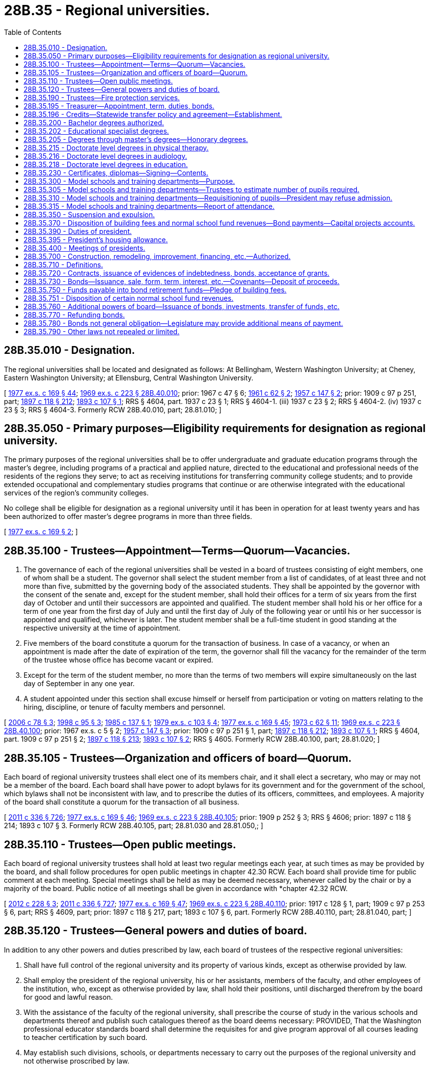 = 28B.35 - Regional universities.
:toc:

== 28B.35.010 - Designation.
The regional universities shall be located and designated as follows: At Bellingham, Western Washington University; at Cheney, Eastern Washington University; at Ellensburg, Central Washington University.

[ http://leg.wa.gov/CodeReviser/documents/sessionlaw/1977ex1c169.pdf?cite=1977%20ex.s.%20c%20169%20§%2044[1977 ex.s. c 169 § 44]; http://leg.wa.gov/CodeReviser/documents/sessionlaw/1969ex1c223.pdf?cite=1969%20ex.s.%20c%20223%20§%2028B.40.010[1969 ex.s. c 223 § 28B.40.010]; prior:  1967 c 47 § 6; http://leg.wa.gov/CodeReviser/documents/sessionlaw/1961c62.pdf?cite=1961%20c%2062%20§%202[1961 c 62 § 2]; http://leg.wa.gov/CodeReviser/documents/sessionlaw/1957c147.pdf?cite=1957%20c%20147%20§%202[1957 c 147 § 2]; prior:  1909 c 97 p 251, part; http://leg.wa.gov/CodeReviser/documents/sessionlaw/1897c118.pdf?cite=1897%20c%20118%20§%20212[1897 c 118 § 212]; http://leg.wa.gov/CodeReviser/documents/sessionlaw/1893c107.pdf?cite=1893%20c%20107%20§%201[1893 c 107 § 1]; RRS § 4604, part.   1937 c 23 § 1; RRS § 4604-1. (iii)  1937 c 23 § 2; RRS § 4604-2. (iv)  1937 c 23 § 3; RRS § 4604-3. Formerly RCW  28B.40.010, part; 28.81.010; ]

== 28B.35.050 - Primary purposes—Eligibility requirements for designation as regional university.
The primary purposes of the regional universities shall be to offer undergraduate and graduate education programs through the master's degree, including programs of a practical and applied nature, directed to the educational and professional needs of the residents of the regions they serve; to act as receiving institutions for transferring community college students; and to provide extended occupational and complementary studies programs that continue or are otherwise integrated with the educational services of the region's community colleges.

No college shall be eligible for designation as a regional university until it has been in operation for at least twenty years and has been authorized to offer master's degree programs in more than three fields.

[ http://leg.wa.gov/CodeReviser/documents/sessionlaw/1977ex1c169.pdf?cite=1977%20ex.s.%20c%20169%20§%202[1977 ex.s. c 169 § 2]; ]

== 28B.35.100 - Trustees—Appointment—Terms—Quorum—Vacancies.
. The governance of each of the regional universities shall be vested in a board of trustees consisting of eight members, one of whom shall be a student. The governor shall select the student member from a list of candidates, of at least three and not more than five, submitted by the governing body of the associated students. They shall be appointed by the governor with the consent of the senate and, except for the student member, shall hold their offices for a term of six years from the first day of October and until their successors are appointed and qualified. The student member shall hold his or her office for a term of one year from the first day of July and until the first day of July of the following year or until his or her successor is appointed and qualified, whichever is later. The student member shall be a full-time student in good standing at the respective university at the time of appointment.

. Five members of the board constitute a quorum for the transaction of business. In case of a vacancy, or when an appointment is made after the date of expiration of the term, the governor shall fill the vacancy for the remainder of the term of the trustee whose office has become vacant or expired.

. Except for the term of the student member, no more than the terms of two members will expire simultaneously on the last day of September in any one year.

. A student appointed under this section shall excuse himself or herself from participation or voting on matters relating to the hiring, discipline, or tenure of faculty members and personnel.

[ http://lawfilesext.leg.wa.gov/biennium/2005-06/Pdf/Bills/Session%20Laws/House/2857.SL.pdf?cite=2006%20c%2078%20§%203[2006 c 78 § 3]; http://lawfilesext.leg.wa.gov/biennium/1997-98/Pdf/Bills/Session%20Laws/Senate/5517-S.SL.pdf?cite=1998%20c%2095%20§%203[1998 c 95 § 3]; http://leg.wa.gov/CodeReviser/documents/sessionlaw/1985c137.pdf?cite=1985%20c%20137%20§%201[1985 c 137 § 1]; http://leg.wa.gov/CodeReviser/documents/sessionlaw/1979ex1c103.pdf?cite=1979%20ex.s.%20c%20103%20§%204[1979 ex.s. c 103 § 4]; http://leg.wa.gov/CodeReviser/documents/sessionlaw/1977ex1c169.pdf?cite=1977%20ex.s.%20c%20169%20§%2045[1977 ex.s. c 169 § 45]; http://leg.wa.gov/CodeReviser/documents/sessionlaw/1973c62.pdf?cite=1973%20c%2062%20§%2011[1973 c 62 § 11]; http://leg.wa.gov/CodeReviser/documents/sessionlaw/1969ex1c223.pdf?cite=1969%20ex.s.%20c%20223%20§%2028B.40.100[1969 ex.s. c 223 § 28B.40.100]; prior:  1967 ex.s. c 5 § 2; http://leg.wa.gov/CodeReviser/documents/sessionlaw/1957c147.pdf?cite=1957%20c%20147%20§%203[1957 c 147 § 3]; prior:  1909 c 97 p 251 § 1, part; http://leg.wa.gov/CodeReviser/documents/sessionlaw/1897c118.pdf?cite=1897%20c%20118%20§%20212[1897 c 118 § 212]; http://leg.wa.gov/CodeReviser/documents/sessionlaw/1893c107.pdf?cite=1893%20c%20107%20§%201[1893 c 107 § 1]; RRS § 4604, part.  1909 c 97 p 251 § 2; http://leg.wa.gov/CodeReviser/documents/sessionlaw/1897c118.pdf?cite=1897%20c%20118%20§%20213[1897 c 118 § 213]; http://leg.wa.gov/CodeReviser/documents/sessionlaw/1893c107.pdf?cite=1893%20c%20107%20§%202[1893 c 107 § 2]; RRS § 4605. Formerly RCW  28B.40.100, part; 28.81.020; ]

== 28B.35.105 - Trustees—Organization and officers of board—Quorum.
Each board of regional university trustees shall elect one of its members chair, and it shall elect a secretary, who may or may not be a member of the board. Each board shall have power to adopt bylaws for its government and for the government of the school, which bylaws shall not be inconsistent with law, and to prescribe the duties of its officers, committees, and employees. A majority of the board shall constitute a quorum for the transaction of all business.

[ http://lawfilesext.leg.wa.gov/biennium/2011-12/Pdf/Bills/Session%20Laws/Senate/5045.SL.pdf?cite=2011%20c%20336%20§%20726[2011 c 336 § 726]; http://leg.wa.gov/CodeReviser/documents/sessionlaw/1977ex1c169.pdf?cite=1977%20ex.s.%20c%20169%20§%2046[1977 ex.s. c 169 § 46]; http://leg.wa.gov/CodeReviser/documents/sessionlaw/1969ex1c223.pdf?cite=1969%20ex.s.%20c%20223%20§%2028B.40.105[1969 ex.s. c 223 § 28B.40.105]; prior:  1909 p 252 § 3; RRS § 4606; prior:  1897 c 118 § 214; 1893 c 107 § 3. Formerly RCW  28B.40.105, part; 28.81.030 and  28.81.050,; ]

== 28B.35.110 - Trustees—Open public meetings.
Each board of regional university trustees shall hold at least two regular meetings each year, at such times as may be provided by the board, and shall follow procedures for open public meetings in chapter 42.30 RCW. Each board shall provide time for public comment at each meeting. Special meetings shall be held as may be deemed necessary, whenever called by the chair or by a majority of the board. Public notice of all meetings shall be given in accordance with *chapter 42.32 RCW.

[ http://lawfilesext.leg.wa.gov/biennium/2011-12/Pdf/Bills/Session%20Laws/House/2313-S.SL.pdf?cite=2012%20c%20228%20§%203[2012 c 228 § 3]; http://lawfilesext.leg.wa.gov/biennium/2011-12/Pdf/Bills/Session%20Laws/Senate/5045.SL.pdf?cite=2011%20c%20336%20§%20727[2011 c 336 § 727]; http://leg.wa.gov/CodeReviser/documents/sessionlaw/1977ex1c169.pdf?cite=1977%20ex.s.%20c%20169%20§%2047[1977 ex.s. c 169 § 47]; http://leg.wa.gov/CodeReviser/documents/sessionlaw/1969ex1c223.pdf?cite=1969%20ex.s.%20c%20223%20§%2028B.40.110[1969 ex.s. c 223 § 28B.40.110]; prior: 1917 c 128 § 1, part; 1909 c 97 p 253 § 6, part; RRS § 4609, part; prior: 1897 c 118 § 217, part; 1893 c 107 § 6, part. Formerly RCW  28B.40.110, part; 28.81.040, part; ]

== 28B.35.120 - Trustees—General powers and duties of board.
In addition to any other powers and duties prescribed by law, each board of trustees of the respective regional universities:

. Shall have full control of the regional university and its property of various kinds, except as otherwise provided by law.

. Shall employ the president of the regional university, his or her assistants, members of the faculty, and other employees of the institution, who, except as otherwise provided by law, shall hold their positions, until discharged therefrom by the board for good and lawful reason.

. With the assistance of the faculty of the regional university, shall prescribe the course of study in the various schools and departments thereof and publish such catalogues thereof as the board deems necessary: PROVIDED, That the Washington professional educator standards board shall determine the requisites for and give program approval of all courses leading to teacher certification by such board.

. May establish such divisions, schools, or departments necessary to carry out the purposes of the regional university and not otherwise proscribed by law.

. Except as otherwise provided by law, may establish and erect such new facilities as determined by the board to be necessary for the regional university.

. May acquire real and other property as provided in RCW 28B.10.020, as now or hereafter amended.

. Except as otherwise provided by law, may purchase all supplies and purchase or lease equipment and other personal property needed for the operation or maintenance of the regional university.

. May establish, lease, operate, equip, and maintain self-supporting facilities in the manner provided in RCW 28B.10.300 through 28B.10.330, as now or hereafter amended.

. Except as otherwise provided by law, shall enter into such contracts as the trustees deem essential to regional university purposes.

. May receive such gifts, grants, conveyances, devises, and bequests of real or personal property from whatsoever source, as may be made from time to time, in trust or otherwise, whenever the terms and conditions thereof will aid in carrying out the regional university programs; sell, lease, or exchange, invest or expend the same or the proceeds, rents, profits, and income thereof except as limited by the terms and conditions thereof; and adopt regulations to govern the receipt and expenditure of the proceeds, rents, profits, and income thereof.

. In accordance with RCW 28B.77.080, may offer new degree programs, offer off-campus programs, participate in consortia or centers, contract for off-campus educational programs, and purchase or lease major off-campus facilities.

. May promulgate such rules and regulations, and perform all other acts not forbidden by law, as the board of trustees may in its discretion deem necessary or appropriate to the administration of the regional university.

[ http://lawfilesext.leg.wa.gov/biennium/2011-12/Pdf/Bills/Session%20Laws/House/2483-S2.SL.pdf?cite=2012%20c%20229%20§%20809[2012 c 229 § 809]; http://lawfilesext.leg.wa.gov/biennium/2011-12/Pdf/Bills/Session%20Laws/Senate/5045.SL.pdf?cite=2011%20c%20336%20§%20728[2011 c 336 § 728]; http://lawfilesext.leg.wa.gov/biennium/2005-06/Pdf/Bills/Session%20Laws/House/3098-S2.SL.pdf?cite=2006%20c%20263%20§%20824[2006 c 263 § 824]; http://lawfilesext.leg.wa.gov/biennium/2003-04/Pdf/Bills/Session%20Laws/House/3103-S.SL.pdf?cite=2004%20c%20275%20§%2054[2004 c 275 § 54]; http://leg.wa.gov/CodeReviser/documents/sessionlaw/1985c370.pdf?cite=1985%20c%20370%20§%2094[1985 c 370 § 94]; http://leg.wa.gov/CodeReviser/documents/sessionlaw/1977ex1c169.pdf?cite=1977%20ex.s.%20c%20169%20§%2048[1977 ex.s. c 169 § 48]; http://leg.wa.gov/CodeReviser/documents/sessionlaw/1969ex1c223.pdf?cite=1969%20ex.s.%20c%20223%20§%2028B.40.120[1969 ex.s. c 223 § 28B.40.120]; prior: 1909 c 97 p 252 § 4; RRS § 4607; prior:  1905 c 85 § 1; http://leg.wa.gov/CodeReviser/documents/sessionlaw/1897c118.pdf?cite=1897%20c%20118%20§%20215[1897 c 118 § 215]; 1893 c 107 § 4. Formerly RCW  28B.40.120, part; 28.81.050; ]

== 28B.35.190 - Trustees—Fire protection services.
Subject to the provisions of RCW 35.21.779, each board of trustees of the regional universities may:

. Contract for such fire protection services as may be necessary for the protection and safety of the students, staff and property of the regional university;

. By agreement pursuant to the provisions of chapter 239, Laws of 1967 (chapter 39.34 RCW), as now or hereafter amended, join together with other agencies or political subdivisions of the state or federal government and otherwise share in the accomplishment of any of the purposes of subsection (1) of this section:

PROVIDED, HOWEVER, That neither the failure of the trustees to exercise any of its powers under this section nor anything herein shall detract from the lawful and existing powers and duties of political subdivisions of the state to provide the necessary fire protection equipment and services to persons and property within their jurisdiction.

[ http://lawfilesext.leg.wa.gov/biennium/1991-92/Pdf/Bills/Session%20Laws/House/2937-S.SL.pdf?cite=1992%20c%20117%20§%201[1992 c 117 § 1]; http://leg.wa.gov/CodeReviser/documents/sessionlaw/1977ex1c169.pdf?cite=1977%20ex.s.%20c%20169%20§%2049[1977 ex.s. c 169 § 49]; http://leg.wa.gov/CodeReviser/documents/sessionlaw/1970ex1c15.pdf?cite=1970%20ex.s.%20c%2015%20§%2028[1970 ex.s. c 15 § 28]; ]

== 28B.35.195 - Treasurer—Appointment, term, duties, bonds.
See RCW 28B.40.195.

[ ]

== 28B.35.196 - Credits—Statewide transfer policy and agreement—Establishment.
See RCW 28B.77.210 and 28B.77.215.

[ ]

== 28B.35.200 - Bachelor degrees authorized.
The degree of bachelor of arts or the degree of bachelor of science and/or the degree of bachelor of arts in education may be granted to any student who has completed a four-year course of study or the equivalent thereof in Central Washington University, Eastern Washington University, or Western Washington University.

[ http://leg.wa.gov/CodeReviser/documents/sessionlaw/1977ex1c169.pdf?cite=1977%20ex.s.%20c%20169%20§%2050[1977 ex.s. c 169 § 50]; http://leg.wa.gov/CodeReviser/documents/sessionlaw/1969ex1c223.pdf?cite=1969%20ex.s.%20c%20223%20§%2028B.40.200[1969 ex.s. c 223 § 28B.40.200]; prior:  1967 c 231 § 1; http://leg.wa.gov/CodeReviser/documents/sessionlaw/1967c47.pdf?cite=1967%20c%2047%20§%207[1967 c 47 § 7]; http://leg.wa.gov/CodeReviser/documents/sessionlaw/1947c109.pdf?cite=1947%20c%20109%20§%201[1947 c 109 § 1]; http://leg.wa.gov/CodeReviser/documents/sessionlaw/1933c13.pdf?cite=1933%20c%2013%20§%201[1933 c 13 § 1]; Rem. Supp. 1947 § 4618-1. Formerly RCW  28B.40.200, part; 28.81.052; 28.81.050(16); ]

== 28B.35.202 - Educational specialist degrees.
The boards of trustees of Central Washington University, Eastern Washington University, and Western Washington University may offer educational specialist degrees.

[ http://lawfilesext.leg.wa.gov/biennium/2013-14/Pdf/Bills/Session%20Laws/Senate/5559-S.SL.pdf?cite=2013%20c%20296%20§%201[2013 c 296 § 1]; http://lawfilesext.leg.wa.gov/biennium/2011-12/Pdf/Bills/Session%20Laws/House/2483-S2.SL.pdf?cite=2012%20c%20229%20§%20810[2012 c 229 § 810]; http://lawfilesext.leg.wa.gov/biennium/2011-12/Pdf/Bills/Session%20Laws/House/1477.SL.pdf?cite=2011%20c%20136%20§%201[2011 c 136 § 1]; ]

== 28B.35.205 - Degrees through master's degrees—Honorary degrees.
. In addition to all other powers and duties given to them by law, Central Washington University, Eastern Washington University, and Western Washington University are hereby authorized to grant any degree through the master's degree to any student who has completed a program of study and/or research in those areas which are determined by the faculty and board of trustees of the college to be appropriate for the granting of such degree.

. The board of trustees, upon recommendation of the faculty, may also confer honorary bachelor's, master's, or doctorate level degrees upon persons in recognition of their learning or devotion to education, literature, art, or science. No degree may be conferred in consideration of the payment of money or the donation of any kind of property.

. The board of trustees may also confer honorary degrees upon persons who request an honorary degree if they were students at the university in 1942 and did not graduate because they were ordered into an internment camp. The honorary degree may also be requested by a representative of deceased persons who meet these requirements. For the purposes of this subsection, "internment camp" means a relocation center to which persons were ordered evacuated by Presidential Executive Order 9066, signed February 19, 1942.

[ http://lawfilesext.leg.wa.gov/biennium/2011-12/Pdf/Bills/Session%20Laws/House/2483-S2.SL.pdf?cite=2012%20c%20229%20§%20811[2012 c 229 § 811]; http://lawfilesext.leg.wa.gov/biennium/2009-10/Pdf/Bills/Session%20Laws/Senate/6467.SL.pdf?cite=2010%20c%2051%20§%203[2010 c 51 § 3]; http://lawfilesext.leg.wa.gov/biennium/2009-10/Pdf/Bills/Session%20Laws/Senate/5173.SL.pdf?cite=2009%20c%20295%20§%201[2009 c 295 § 1]; http://lawfilesext.leg.wa.gov/biennium/1991-92/Pdf/Bills/Session%20Laws/House/1143.SL.pdf?cite=1991%20c%2058%20§%202[1991 c 58 § 2]; http://leg.wa.gov/CodeReviser/documents/sessionlaw/1985c370.pdf?cite=1985%20c%20370%20§%2084[1985 c 370 § 84]; http://leg.wa.gov/CodeReviser/documents/sessionlaw/1979c14.pdf?cite=1979%20c%2014%20§%204[1979 c 14 § 4]; 1977 ex.s. c 169 § 51. Cf:  1975 1st ex.s. c 232 § 1; ]

== 28B.35.215 - Doctorate level degrees in physical therapy.
The board of trustees of Eastern Washington University may offer applied, but not research, doctorate level degrees in physical therapy subject to review.

[ http://lawfilesext.leg.wa.gov/biennium/2011-12/Pdf/Bills/Session%20Laws/House/2483-S2.SL.pdf?cite=2012%20c%20229%20§%20812[2012 c 229 § 812]; http://lawfilesext.leg.wa.gov/biennium/2001-02/Pdf/Bills/Session%20Laws/Senate/5921.SL.pdf?cite=2001%20c%20252%20§%201[2001 c 252 § 1]; ]

== 28B.35.216 - Doctorate level degrees in audiology.
The board of trustees of Western Washington University may offer applied, but not research, doctorate level degrees in audiology.

[ http://lawfilesext.leg.wa.gov/biennium/2013-14/Pdf/Bills/Session%20Laws/Senate/5472.SL.pdf?cite=2013%20c%20281%20§%201[2013 c 281 § 1]; ]

== 28B.35.218 - Doctorate level degrees in education.
The boards of trustees of the regional universities may offer applied, but not research, doctorate level degrees in education.

[ http://lawfilesext.leg.wa.gov/biennium/2019-20/Pdf/Bills/Session%20Laws/House/1755.SL.pdf?cite=2020%20c%2015%20§%201[2020 c 15 § 1]; ]

== 28B.35.230 - Certificates, diplomas—Signing—Contents.
Every diploma issued by a regional university shall be signed by the chair of the board of trustees and by the president of the regional university issuing the same, and sealed with the appropriate seal. In addition to the foregoing, teaching certificates shall be countersigned by the state superintendent of public instruction. Every certificate shall specifically state what course of study the holder has completed and for what length of time such certificate is valid in the schools of the state.

[ http://lawfilesext.leg.wa.gov/biennium/2011-12/Pdf/Bills/Session%20Laws/Senate/5045.SL.pdf?cite=2011%20c%20336%20§%20729[2011 c 336 § 729]; http://leg.wa.gov/CodeReviser/documents/sessionlaw/1977ex1c169.pdf?cite=1977%20ex.s.%20c%20169%20§%2053[1977 ex.s. c 169 § 53]; http://leg.wa.gov/CodeReviser/documents/sessionlaw/1969ex1c223.pdf?cite=1969%20ex.s.%20c%20223%20§%2028B.40.230[1969 ex.s. c 223 § 28B.40.230]; prior:  1917 c 128 § 4; 1909 c 97 p 254 § 9; RRS § 4615; prior:  1897 c 118 § 220; http://leg.wa.gov/CodeReviser/documents/sessionlaw/1895c146.pdf?cite=1895%20c%20146%20§%202[1895 c 146 § 2]; 1893 c 107 § 13. Formerly RCW  28B.40.230, part; 28.81.056; 28.81.050(15); ]

== 28B.35.300 - Model schools and training departments—Purpose.
A model school or schools or training departments may be provided for each regional university, in which students, before graduation, may have actual practice in teaching or courses relative thereto under the supervision and observation of critic teachers. All schools or departments involved herewith shall organize and direct their work being cognizant of public school needs.

[ http://leg.wa.gov/CodeReviser/documents/sessionlaw/1977ex1c169.pdf?cite=1977%20ex.s.%20c%20169%20§%2054[1977 ex.s. c 169 § 54]; http://leg.wa.gov/CodeReviser/documents/sessionlaw/1969ex1c223.pdf?cite=1969%20ex.s.%20c%20223%20§%2028B.40.300[1969 ex.s. c 223 § 28B.40.300]; prior:  1917 c 128 § 2; 1909 c 97 p 253 § 8; RRS § 4611; prior:  1897 c 118 § 219; 1893 c 107 § 12. Formerly RCW  28B.40.300, part; 28.81.058; 28.81.050(12); ]

== 28B.35.305 - Model schools and training departments—Trustees to estimate number of pupils required.
The board of trustees of any regional university having a model school or training department as authorized by RCW 28B.35.300, shall, on or before the first Monday of September of each year, file with the board of the school district or districts in which such regional university is situated, a certified statement showing an estimate of the number of public school pupils who will be required to make up such model school and specifying the number required for each grade for which training for students is required.

[ http://leg.wa.gov/CodeReviser/documents/sessionlaw/1977ex1c169.pdf?cite=1977%20ex.s.%20c%20169%20§%2055[1977 ex.s. c 169 § 55]; http://leg.wa.gov/CodeReviser/documents/sessionlaw/1969ex1c223.pdf?cite=1969%20ex.s.%20c%20223%20§%2028B.40.305[1969 ex.s. c 223 § 28B.40.305]; prior:  1907 c 97 § 1; RRS § 4612. Formerly RCW  28B.40.305, part; 28.81.059; 28.81.050(13); ]

== 28B.35.310 - Model schools and training departments—Requisitioning of pupils—President may refuse admission.
It shall thereupon be the duty of the board of the school district or districts with which such statement has been filed, to apportion for attendance to the said model school or training department, a sufficient number of pupils from the public schools under the supervision of said board as will furnish to such regional university the number of pupils required in order to maintain such facility: PROVIDED, That the president of said regional university may refuse to accept any such pupil as in his or her judgment would tend to reduce the efficiency of said model school or training department.

[ http://lawfilesext.leg.wa.gov/biennium/2011-12/Pdf/Bills/Session%20Laws/Senate/5045.SL.pdf?cite=2011%20c%20336%20§%20730[2011 c 336 § 730]; http://leg.wa.gov/CodeReviser/documents/sessionlaw/1977ex1c169.pdf?cite=1977%20ex.s.%20c%20169%20§%2056[1977 ex.s. c 169 § 56]; http://leg.wa.gov/CodeReviser/documents/sessionlaw/1969ex1c223.pdf?cite=1969%20ex.s.%20c%20223%20§%2028B.40.310[1969 ex.s. c 223 § 28B.40.310]; prior:  1907 c 97 § 2; RRS § 4613. Formerly RCW  28B.40.310, part; 28.81.060; ]

== 28B.35.315 - Model schools and training departments—Report of attendance.
Annually, on or before the date for reporting the school attendance of the school district in which said model school or training department is situated, for the purpose of taxation for the support of the common schools, the board of trustees of each such regional university having supervision over the same shall file with the board of the school district or districts, in which such model school or training department is situated, a report showing the number of common school pupils at each such model school or training department during the school year last passed, and the period of their attendance in the same form that reports of public schools are made. Any superintendent of the school district so affected shall, in reporting the attendance in said school district, segregate the attendance at said model school or training department, from the attendance in the other schools of said district: PROVIDED, That attendance shall be credited, if credit be given therefor, to the school district in which the pupil resides.

[ http://leg.wa.gov/CodeReviser/documents/sessionlaw/1977ex1c169.pdf?cite=1977%20ex.s.%20c%20169%20§%2057[1977 ex.s. c 169 § 57]; http://leg.wa.gov/CodeReviser/documents/sessionlaw/1969ex1c223.pdf?cite=1969%20ex.s.%20c%20223%20§%2028B.40.315[1969 ex.s. c 223 § 28B.40.315]; prior:  1917 c 128 § 3; http://leg.wa.gov/CodeReviser/documents/sessionlaw/1907c97.pdf?cite=1907%20c%2097%20§%203[1907 c 97 § 3]; RRS § 4614. Formerly RCW  28B.40.315, part; 28.81.061; 28.81.050(14); ]

== 28B.35.350 - Suspension and expulsion.
Any student may be suspended or expelled from any regional university who is found to be guilty of an infraction of the regulations of the institution.

[ http://leg.wa.gov/CodeReviser/documents/sessionlaw/1977ex1c169.pdf?cite=1977%20ex.s.%20c%20169%20§%2058[1977 ex.s. c 169 § 58]; http://leg.wa.gov/CodeReviser/documents/sessionlaw/1969ex1c223.pdf?cite=1969%20ex.s.%20c%20223%20§%2028B.40.350[1969 ex.s. c 223 § 28B.40.350]; prior: 1961 ex.s. c 13 § 2, part; prior:  1909 c 97 p 255 § 13; RRS § 4620.  1921 c 136 § 1, part; 1905 c 85 § 3, part; RRS § 4616, part. Formerly RCW  28B.40.350, part; 28.81.070; ]

== 28B.35.370 - Disposition of building fees and normal school fund revenues—Bond payments—Capital projects accounts.
Within thirty-five days from the date of collection thereof all building fees of each regional university and The Evergreen State College shall be paid into the state treasury and these together with such normal school fund revenues as provided in RCW 28B.35.751 as are received by the state treasury shall be credited as follows:

. On or before June 30th of each year the board of trustees of each regional university and The Evergreen State College, if issuing bonds payable out of its building fees and above described normal school fund revenues, shall certify to the state treasurer the amounts required in the ensuing twelve months to pay and secure the payment of the principal of and interest on such bonds. The amounts so certified by each regional university and The Evergreen State College shall be a prior lien and charge against all building fees and above described normal school fund revenues of such institution. The state treasurer shall thereupon deposit the amounts so certified in the Eastern Washington University capital projects account, the Central Washington University capital projects account, the Western Washington University capital projects account, or The Evergreen State College capital projects account respectively, which accounts are hereby created in the state treasury. The amounts deposited in the respective capital projects accounts shall be used to pay and secure the payment of the principal of and interest on the building bonds issued by such regional universities and The Evergreen State College as authorized by law. If in any twelve-month period it shall appear that the amount certified by any such board of trustees is insufficient to pay and secure the payment of the principal of and interest on the outstanding building and above described normal school fund revenue bonds of its institution, the state treasurer shall notify the board of trustees and such board shall adjust its certificate so that all requirements of moneys to pay and secure the payment of the principal of and interest on all such bonds then outstanding shall be fully met at all times.

. All normal school fund revenue pursuant to RCW 28B.35.751 shall be deposited in the Eastern Washington University capital projects account, the Central Washington University capital projects account, the Western Washington University capital projects account, or The Evergreen State College capital projects account respectively, which accounts are hereby created in the state treasury. The sums deposited in the respective capital projects accounts shall be appropriated and expended to pay and secure the payment of the principal of and interest on bonds payable out of the building fees and normal school revenue and for the construction, reconstruction, erection, equipping, maintenance, demolition and major alteration of buildings and other capital assets, and the acquisition of sites, rights-of-way, easements, improvements or appurtenances in relation thereto except for any sums transferred therefrom as authorized by law. During the 2017-2019 biennium, sums in the respective capital accounts may also be used for routine facility maintenance, utility costs, and facility condition assessments. During the 2019-2021 biennium, sums in the respective capital accounts may also be used for routine facility maintenance, utility costs, and facility condition assessments.

. Funds available in the respective capital projects accounts may also be used for certificates of participation under chapter 39.94 RCW.

[ http://lawfilesext.leg.wa.gov/biennium/2019-20/Pdf/Bills/Session%20Laws/House/1102-S.SL.pdf?cite=2019%20c%20413%20§%207027[2019 c 413 § 7027]; http://lawfilesext.leg.wa.gov/biennium/2017-18/Pdf/Bills/Session%20Laws/Senate/5883-S.SL.pdf?cite=2017%203rd%20sp.s.%20c%201%20§%20954[2017 3rd sp.s. c 1 § 954]; http://lawfilesext.leg.wa.gov/biennium/2015-16/Pdf/Bills/Session%20Laws/House/1115.SL.pdf?cite=2015%203rd%20sp.s.%20c%203%20§%207029[2015 3rd sp.s. c 3 § 7029]; http://lawfilesext.leg.wa.gov/biennium/2013-14/Pdf/Bills/Session%20Laws/Senate/5035-S.SL.pdf?cite=2013%202nd%20sp.s.%20c%2019%20§%207030[2013 2nd sp.s. c 19 § 7030]; http://lawfilesext.leg.wa.gov/biennium/2011-12/Pdf/Bills/Session%20Laws/House/1497-S.SL.pdf?cite=2011%201st%20sp.s.%20c%2048%20§%207024[2011 1st sp.s. c 48 § 7024]; http://lawfilesext.leg.wa.gov/biennium/2009-10/Pdf/Bills/Session%20Laws/House/2254-S.SL.pdf?cite=2009%20c%20499%20§%205[2009 c 499 § 5]; http://lawfilesext.leg.wa.gov/biennium/2009-10/Pdf/Bills/Session%20Laws/House/1216-S.SL.pdf?cite=2009%20c%20497%20§%206021[2009 c 497 § 6021]; http://lawfilesext.leg.wa.gov/biennium/1991-92/Pdf/Bills/Session%20Laws/House/1058-S.SL.pdf?cite=1991%20sp.s.%20c%2013%20§%2049[1991 sp.s. c 13 § 49]; prior:  1985 c 390 § 47; http://leg.wa.gov/CodeReviser/documents/sessionlaw/1985c57.pdf?cite=1985%20c%2057%20§%2015[1985 c 57 § 15]; http://leg.wa.gov/CodeReviser/documents/sessionlaw/1977ex1c169.pdf?cite=1977%20ex.s.%20c%20169%20§%2079[1977 ex.s. c 169 § 79]; http://leg.wa.gov/CodeReviser/documents/sessionlaw/1969ex1c223.pdf?cite=1969%20ex.s.%20c%20223%20§%2028B.40.370[1969 ex.s. c 223 § 28B.40.370]; prior: 1967 c 47 §§ 11, 14; http://leg.wa.gov/CodeReviser/documents/sessionlaw/1965c76.pdf?cite=1965%20c%2076%20§%202[1965 c 76 § 2]; http://leg.wa.gov/CodeReviser/documents/sessionlaw/1961ex1c14.pdf?cite=1961%20ex.s.%20c%2014%20§%205[1961 ex.s. c 14 § 5]; 1961 ex.s. c 13 § 4. Formerly RCW  28B.40.370; 28.81.085; 28.81.540; ]

== 28B.35.390 - Duties of president.
The president of each regional university shall have general supervision of the university and see that all laws and rules of the board of trustees are observed.

[ http://leg.wa.gov/CodeReviser/documents/sessionlaw/1977ex1c169.pdf?cite=1977%20ex.s.%20c%20169%20§%2061[1977 ex.s. c 169 § 61]; http://leg.wa.gov/CodeReviser/documents/sessionlaw/1969ex1c223.pdf?cite=1969%20ex.s.%20c%20223%20§%2028B.40.390[1969 ex.s. c 223 § 28B.40.390]; prior: 1909 c 97 p 253 § 7; RRS § 4610; prior:  1897 c 118 § 218; 1893 c 107 § 7. Formerly RCW  28B.40.390, part; 28.81.110; ]

== 28B.35.395 - President's housing allowance.
Housing or a housing allowance may only be provided for the president of a public four-year institution of higher education who resides in the location where the institution is designated under RCW 28B.20.010, 28B.30.010, 28B.35.010, and 28B.40.010.

[ http://lawfilesext.leg.wa.gov/biennium/1997-98/Pdf/Bills/Session%20Laws/Senate/6655-S.SL.pdf?cite=1998%20c%20344%20§%204[1998 c 344 § 4]; ]

== 28B.35.400 - Meetings of presidents.
It shall be the duty of the presidents of the several regional universities to meet at least once annually to consult with each other relative to the management of the regional universities.

[ http://leg.wa.gov/CodeReviser/documents/sessionlaw/1977ex1c169.pdf?cite=1977%20ex.s.%20c%20169%20§%2062[1977 ex.s. c 169 § 62]; ]

== 28B.35.700 - Construction, remodeling, improvement, financing, etc.—Authorized.
The boards of trustees of the regional universities and of The Evergreen State College are empowered in accordance with the provisions of RCW 28B.35.700 through 28B.35.790, to provide for the construction, completion, reconstruction, remodeling, rehabilitation and improvement of buildings and facilities authorized by the legislature for the use of the aforementioned universities and The Evergreen State College and to finance the payment thereof by bonds payable out of special funds from revenues hereafter derived from the payment of building fees, gifts, bequests or grants and such additional funds as the legislature may provide.

[ http://leg.wa.gov/CodeReviser/documents/sessionlaw/1985c390.pdf?cite=1985%20c%20390%20§%2048[1985 c 390 § 48]; http://leg.wa.gov/CodeReviser/documents/sessionlaw/1977ex1c169.pdf?cite=1977%20ex.s.%20c%20169%20§%2082[1977 ex.s. c 169 § 82]; http://leg.wa.gov/CodeReviser/documents/sessionlaw/1969ex1c223.pdf?cite=1969%20ex.s.%20c%20223%20§%2028B.40.700[1969 ex.s. c 223 § 28B.40.700]; http://leg.wa.gov/CodeReviser/documents/sessionlaw/1967c47.pdf?cite=1967%20c%2047%20§%2012[1967 c 47 § 12]; 1961 ex.s. c 14 § 1. Formerly RCW  28B.40.700; 28.81.500; ]

== 28B.35.710 - Definitions.
The following terms, whenever used or referred to in RCW 28B.35.700 through 28B.35.790, shall have the following meaning, excepting in those instances where the context clearly indicates otherwise:

. The word "boards" means the boards of trustees of the regional universities and The Evergreen State College.

. The words "building fees" mean the building fees charged students registering at each college, but shall not mean the special tuition or other fees charged such students or fees, charges, rentals, and other income derived from any or all revenue-producing lands, buildings, and facilities of the respective colleges, heretofore or hereafter acquired, constructed or installed, including but not limited to income from rooms, dormitories, dining rooms, hospitals, infirmaries, housing or student activity buildings, vehicular parking facilities, land or the appurtenances thereon.

. The words "bond retirement funds" shall mean the special funds created by law and known as the Eastern Washington University bond retirement fund, Central Washington University bond retirement fund, Western Washington University bond retirement fund, and The Evergreen State College bond retirement fund, all as referred to in RCW 28B.35.370.

. The word "bonds" means the bonds payable out of the bond retirement funds.

. The word "projects" means the construction, completion, reconstruction, remodeling, rehabilitation, or improvement of any building or other facility of any of the aforementioned colleges authorized by the legislature at any time and to be financed by the issuance and sale of bonds.

[ http://leg.wa.gov/CodeReviser/documents/sessionlaw/1985c390.pdf?cite=1985%20c%20390%20§%2049[1985 c 390 § 49]; http://leg.wa.gov/CodeReviser/documents/sessionlaw/1977ex1c169.pdf?cite=1977%20ex.s.%20c%20169%20§%2083[1977 ex.s. c 169 § 83]; http://leg.wa.gov/CodeReviser/documents/sessionlaw/1969ex1c223.pdf?cite=1969%20ex.s.%20c%20223%20§%2028B.40.710[1969 ex.s. c 223 § 28B.40.710]; http://leg.wa.gov/CodeReviser/documents/sessionlaw/1967c47.pdf?cite=1967%20c%2047%20§%2013[1967 c 47 § 13]; 1961 ex.s. c 14 § 2. Formerly RCW  28B.40.710; 28.81.510; ]

== 28B.35.720 - Contracts, issuance of evidences of indebtedness, bonds, acceptance of grants.
In addition to the powers conferred under existing law, each of the boards is authorized and shall have the power:

. To contract for the construction, completion, reconstruction, remodeling, rehabilitation and improvement of such buildings or other facilities of the university or college as are authorized by the legislature to be financed by the issuance and sale of bonds.

. To finance the same by the issuance of bonds secured by the pledge of any or all of the building fees.

. Without limitation of the foregoing, to accept grants from the United States government, or any federal or state agency or instrumentality, or private corporation, association, or person to aid in defraying the costs of any such projects.

[ http://leg.wa.gov/CodeReviser/documents/sessionlaw/1985c390.pdf?cite=1985%20c%20390%20§%2050[1985 c 390 § 50]; http://leg.wa.gov/CodeReviser/documents/sessionlaw/1977ex1c169.pdf?cite=1977%20ex.s.%20c%20169%20§%2084[1977 ex.s. c 169 § 84]; http://leg.wa.gov/CodeReviser/documents/sessionlaw/1969ex1c223.pdf?cite=1969%20ex.s.%20c%20223%20§%2028B.40.720[1969 ex.s. c 223 § 28B.40.720]; 1961 ex.s. c 14 § 3. Formerly RCW  28B.40.720; 28.81.520; ]

== 28B.35.730 - Bonds—Issuance, sale, form, term, interest, etc.—Covenants—Deposit of proceeds.
For the purpose of financing the cost of any projects, each of the boards is hereby authorized to adopt the resolution or resolutions and prepare all other documents necessary for the issuance, sale, and delivery of the bonds or any part thereof at such time or times as it shall deem necessary and advisable. Said bonds:

. Shall not constitute

.. An obligation, either general or special, of the state; or

.. A general obligation of the university or college or of the board;

. Shall be

.. Either registered or in coupon form; and

.. Issued in denominations of not less than one hundred dollars; and

.. Fully negotiable instruments under the laws of this state; and

.. Signed on behalf of the university or college by the chair of the board, attested by the secretary of the board, have the seal of the university or college impressed thereon or a facsimile of such seal printed or lithographed in the bottom border thereof, and the coupons attached thereto shall be signed with the facsimile signatures of such chair and the secretary;

. Shall state

.. The date of issue; and

.. The series of the issue and be consecutively numbered within the series; and

.. That the bond is payable both principal and interest solely out of the bond retirement fund;

. Each series of bonds shall bear interest, payable either annually or semiannually, as the board may determine;

. Shall be payable both principal and interest out of the bond retirement fund;

. Shall be payable at such times over a period of not to exceed forty years from date of issuance, at such place or places, and with such reserved rights of prior redemption, as the board may prescribe;

. Shall be sold in such manner and at such price as the board may prescribe;

. Shall be issued under and subject to such terms, conditions, and covenants providing for the payment of the principal thereof and interest thereon and such other terms, conditions, covenants, and protective provisions safeguarding such payment, not inconsistent with RCW 28B.35.700 through 28B.35.790, as now or hereafter amended, and as found to be necessary by the board for the most advantageous sale thereof, which may include but not be limited to:

.. A covenant that the building fees shall be established, maintained, and collected in such amounts that will provide money sufficient to pay the principal of and interest on all bonds payable out of the bond retirement fund, to set aside and maintain the reserves required to secure the payment of such principal and interest, and to maintain any coverage which may be required over such principal and interest;

.. A covenant that a reserve account shall be created in the bond retirement fund to secure the payment of the principal of and interest on all bonds issued and a provision made that certain amounts be set aside and maintained therein;

.. A covenant that sufficient moneys may be transferred from the capital projects account of the university or college issuing the bonds to the bond retirement fund of such university or college when ordered by the board of trustees in the event there is ever an insufficient amount of money in the bond retirement fund to pay any installment of interest or principal and interest coming due on the bonds or any of them;

.. A covenant fixing conditions under which bonds on a parity with any bonds outstanding may be issued.

The proceeds of the sale of all bonds, exclusive of accrued interest which shall be deposited in the bond retirement fund, shall be deposited in the state treasury to the credit of the capital projects account of the university or college issuing the bonds and shall be used solely for paying the costs of the projects.

[ http://lawfilesext.leg.wa.gov/biennium/2011-12/Pdf/Bills/Session%20Laws/Senate/5045.SL.pdf?cite=2011%20c%20336%20§%20731[2011 c 336 § 731]; http://leg.wa.gov/CodeReviser/documents/sessionlaw/1985c390.pdf?cite=1985%20c%20390%20§%2051[1985 c 390 § 51]; http://leg.wa.gov/CodeReviser/documents/sessionlaw/1977ex1c169.pdf?cite=1977%20ex.s.%20c%20169%20§%2085[1977 ex.s. c 169 § 85]; http://leg.wa.gov/CodeReviser/documents/sessionlaw/1970ex1c56.pdf?cite=1970%20ex.s.%20c%2056%20§%2030[1970 ex.s. c 56 § 30]; http://leg.wa.gov/CodeReviser/documents/sessionlaw/1969ex1c232.pdf?cite=1969%20ex.s.%20c%20232%20§%20104[1969 ex.s. c 232 § 104]; http://leg.wa.gov/CodeReviser/documents/sessionlaw/1969ex1c223.pdf?cite=1969%20ex.s.%20c%20223%20§%2028B.40.730[1969 ex.s. c 223 § 28B.40.730]; 1961 ex.s. c 14 § 4. Formerly RCW  28B.40.730; 28.81.530; ]

== 28B.35.750 - Funds payable into bond retirement funds—Pledge of building fees.
For the purpose of paying and securing the payment of the principal of and interest on the bonds as the same shall become due, there shall be paid into the state treasury and credited to the respective bond retirement fund of each university or college issuing bonds, the following:

. Amounts derived from building fees as the board shall certify as necessary to prevent default in the payments required to be paid into such bond retirement fund;

. Any grants which may be made, or may become available, for the purpose of furthering the construction of any authorized projects, or for the repayment of the costs thereof;

. Such additional funds as the legislature may provide.

Said bond retirement fund shall be kept segregated from all moneys in the state treasury and shall, while any of such bonds or any interest thereon remains unpaid, be available solely for the payment thereof. As a part of the contract of sale of such bonds, the board shall undertake to charge and collect building fees and to deposit the portion of such fees in the bond retirement fund in amounts which will be sufficient to pay and secure the payment of the principal of, and interest on all such bonds outstanding.

[ http://leg.wa.gov/CodeReviser/documents/sessionlaw/1985c390.pdf?cite=1985%20c%20390%20§%2052[1985 c 390 § 52]; http://leg.wa.gov/CodeReviser/documents/sessionlaw/1977ex1c169.pdf?cite=1977%20ex.s.%20c%20169%20§%2086[1977 ex.s. c 169 § 86]; http://leg.wa.gov/CodeReviser/documents/sessionlaw/1969ex1c223.pdf?cite=1969%20ex.s.%20c%20223%20§%2028B.40.750[1969 ex.s. c 223 § 28B.40.750]; 1961 ex.s. c 14 § 6. Formerly RCW  28B.40.750; 28.81.550; ]

== 28B.35.751 - Disposition of certain normal school fund revenues.
All moneys received from the lease or rental of lands set apart by the enabling act for state normal schools purposes; all interest or income arising from the proceeds of the sale of such lands or of the timber, fallen timber, stone, gravel, or other valuable material thereon, less the allocation to the state treasurer's service fund pursuant to RCW 43.08.190 and the state investment board expense account pursuant to RCW 43.33A.160; and all moneys received as interest on deferred payments on contracts for the sale of such lands, shall from time to time be paid into the state treasury and credited to the Eastern Washington University, Central Washington University, Western Washington University and The Evergreen State College capital projects accounts as herein provided to be expended for capital projects, and bond retirement purposes as set forth in RCW 28B.35.750, as now or hereafter amended. Eastern Washington University, Central Washington University, Western Washington University, and The Evergreen State College shall be credited with one-fourth of the total amount beginning July 1, 2003. Beginning July 1, 1995, The Evergreen State College shall receive five percent of the total amount not obligated to repayment of bonds; Eastern Washington University, Central Washington University, and Western Washington University shall receive equal amounts of the remaining amount. Beginning July 1, 1997, The Evergreen State College shall receive ten percent of the total amount not obligated to repayment of bonds; Eastern Washington University, Central Washington University, and Western Washington University shall receive equal amounts of the remaining amount. Beginning July 1, 1999, The Evergreen State College shall receive fifteen percent of the total amount not dedicated to repayment of bonds; Eastern Washington University, Central Washington University, and Western Washington University shall each receive equal amounts of the remaining amount. Beginning July 1, 2001, The Evergreen State College shall receive twenty percent of the total amount not obligated to repayment of bonds; Eastern Washington University, Central Washington University, and Western Washington University shall each receive equal amounts of the remaining amount.

[ http://lawfilesext.leg.wa.gov/biennium/1993-94/Pdf/Bills/Session%20Laws/House/1504-S.SL.pdf?cite=1993%20c%20411%20§%202[1993 c 411 § 2]; http://lawfilesext.leg.wa.gov/biennium/1991-92/Pdf/Bills/Session%20Laws/House/1058-S.SL.pdf?cite=1991%20sp.s.%20c%2013%20§%2095[1991 sp.s. c 13 § 95]; http://leg.wa.gov/CodeReviser/documents/sessionlaw/1977ex1c169.pdf?cite=1977%20ex.s.%20c%20169%20§%2087[1977 ex.s. c 169 § 87]; http://leg.wa.gov/CodeReviser/documents/sessionlaw/1969ex1c223.pdf?cite=1969%20ex.s.%20c%20223%20§%2028B.40.751[1969 ex.s. c 223 § 28B.40.751]; http://leg.wa.gov/CodeReviser/documents/sessionlaw/1967c47.pdf?cite=1967%20c%2047%20§%2015[1967 c 47 § 15]; 1965 c 76 § 1. Formerly RCW  28B.40.751; 28.81.551; ]

== 28B.35.760 - Additional powers of board—Issuance of bonds, investments, transfer of funds, etc.
The board of any such university or college is hereby empowered:

. To reserve the right to issue bonds later on a parity with any bonds being issued;

. To authorize the investing of moneys in the bond retirement fund and any reserve account therein;

. To authorize the transfer of money from the college's or universities' capital projects account to the college's or universities' bond retirement fund when necessary to prevent a default in the payments required to be made out of such fund;

. To create a reserve account or accounts in the bond retirement fund to secure the payment of the principal of and interest on any bonds.

[ http://leg.wa.gov/CodeReviser/documents/sessionlaw/1977ex1c169.pdf?cite=1977%20ex.s.%20c%20169%20§%2088[1977 ex.s. c 169 § 88]; http://leg.wa.gov/CodeReviser/documents/sessionlaw/1969ex1c223.pdf?cite=1969%20ex.s.%20c%20223%20§%2028B.40.760[1969 ex.s. c 223 § 28B.40.760]; 1961 ex.s. c 14 § 7. Formerly RCW  28B.40.760; 28.81.560; ]

== 28B.35.770 - Refunding bonds.
Each board of trustees is hereby empowered to issue refunding bonds to provide funds to refund any or all outstanding bonds payable from the bond retirement fund and to pay any redemption premium payable on such outstanding bonds being refunded. Such refunding bonds may be issued in the manner and on terms and conditions and with the covenants permitted by RCW 28B.35.700 through 28B.35.790 as now or hereafter amended for the issuance of bonds. The refunding bonds shall be payable out of the bond retirement fund and shall not constitute an obligation either general or special, of the state or a general obligation of the college or university of Washington issuing the bonds or the board thereof. The board may exchange the refunding bonds at par for the bonds which are being refunded or may sell them in such manner, at such price and at such rate or rates of interest as it deems for the best interest of the college or university.

[ http://leg.wa.gov/CodeReviser/documents/sessionlaw/1977ex1c169.pdf?cite=1977%20ex.s.%20c%20169%20§%2089[1977 ex.s. c 169 § 89]; http://leg.wa.gov/CodeReviser/documents/sessionlaw/1970ex1c56.pdf?cite=1970%20ex.s.%20c%2056%20§%2031[1970 ex.s. c 56 § 31]; http://leg.wa.gov/CodeReviser/documents/sessionlaw/1969ex1c232.pdf?cite=1969%20ex.s.%20c%20232%20§%20105[1969 ex.s. c 232 § 105]; http://leg.wa.gov/CodeReviser/documents/sessionlaw/1969ex1c223.pdf?cite=1969%20ex.s.%20c%20223%20§%2028B.40.770[1969 ex.s. c 223 § 28B.40.770]; 1961 ex.s. c 14 § 8. Formerly RCW  28B.40.770; 28.81.570; ]

== 28B.35.780 - Bonds not general obligation—Legislature may provide additional means of payment.
The bonds authorized to be issued pursuant to the provisions of RCW 28B.35.700 through 28B.35.790 as now or hereafter amended shall not be general obligations of the state of Washington, but shall be limited obligation bonds payable only from the special funds created for their payment. The legislature may provide additional means for raising money for the payment of interest and principal of said bonds. RCW 28B.35.700 through 28B.35.790 as now or hereafter amended shall not be deemed to provide an exclusive method for such payment. The power given to the legislature by this section to provide for additional means for raising money is permissive, and shall not in any way be construed as a pledge of the general credit of the state of Washington.

[ http://leg.wa.gov/CodeReviser/documents/sessionlaw/1977ex1c169.pdf?cite=1977%20ex.s.%20c%20169%20§%2090[1977 ex.s. c 169 § 90]; http://leg.wa.gov/CodeReviser/documents/sessionlaw/1969ex1c223.pdf?cite=1969%20ex.s.%20c%20223%20§%2028B.40.780[1969 ex.s. c 223 § 28B.40.780]; 1961 ex.s. c 14 § 9. Formerly RCW  28B.40.780; 28.81.580; ]

== 28B.35.790 - Other laws not repealed or limited.
RCW 28B.35.700 through 28B.35.790 as now or hereafter amended is concurrent with other legislation with reference to providing funds for the construction of buildings at the regional universities or The Evergreen State College and is not to be construed as repealing or limiting any existing provision of law with reference thereto.

[ http://leg.wa.gov/CodeReviser/documents/sessionlaw/1977ex1c169.pdf?cite=1977%20ex.s.%20c%20169%20§%2091[1977 ex.s. c 169 § 91]; http://leg.wa.gov/CodeReviser/documents/sessionlaw/1969ex1c223.pdf?cite=1969%20ex.s.%20c%20223%20§%2028B.40.790[1969 ex.s. c 223 § 28B.40.790]; 1961 ex.s. c 14 § 10. Formerly RCW  28B.40.790; 28.81.590; ]

